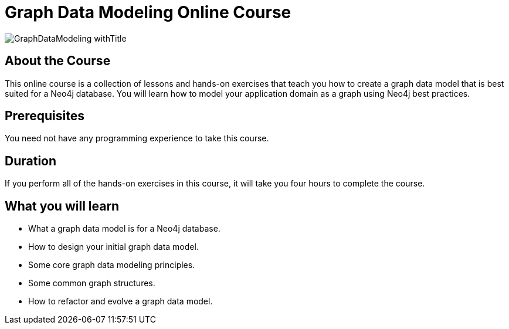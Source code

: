 = Graph Data Modeling Online Course
:slug: graph-data-modeling
:description: Learn how to model your application data as a Neo4j graph data model.

image::https://s3.amazonaws.com/dev.assets.neo4j.com/wp-content/courseLogos/GraphDataModeling_withTitle.jpg[]

== About the Course

This online course is a collection of lessons and hands-on exercises that teach you how to create a graph data model that is best suited for a Neo4j database.
You will learn how to model your application domain as a graph using Neo4j best practices.

== Prerequisites

You need not have any programming experience to take this course.

== Duration

If you perform all of the hands-on exercises in this course, it will take you four hours to complete the course.

== What you will learn

* What a graph data model is for a Neo4j database.
* How to design your initial graph data model.
* Some core graph data modeling principles.
* Some common graph structures.
* How to refactor and evolve a graph data model.
